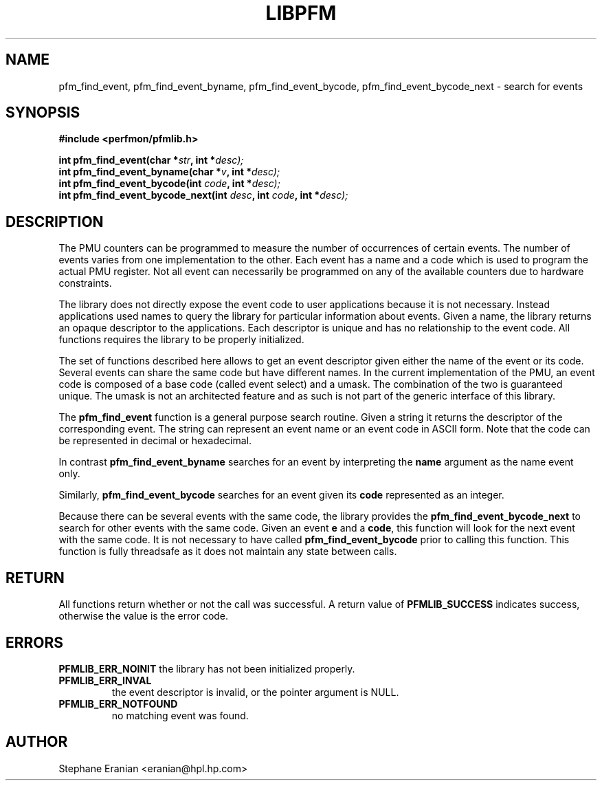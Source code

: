 .TH LIBPFM 3  "November, 2002" "" "Linux Programmer's Manual"
.SH NAME
pfm_find_event, pfm_find_event_byname, pfm_find_event_bycode, pfm_find_event_bycode_next \- search for events
.SH SYNOPSIS
.nf
.B #include <perfmon/pfmlib.h>
.sp
.BI "int pfm_find_event(char *"str ", int *"desc);
.BI "int pfm_find_event_byname(char *"v ", int *"desc);
.BI "int pfm_find_event_bycode(int "code ", int *"desc);
.BI "int pfm_find_event_bycode_next(int "desc ", int "code ", int *"desc);
.sp
.SH DESCRIPTION
The PMU counters can be programmed to measure the number of occurrences
of certain events. The number of events varies from one implementation
to the other. Each event has a name and a code which is used to program
the actual PMU register. Not all event can necessarily be programmed on
any of the available counters due to hardware constraints.
.sp
The library does not directly expose the event code to user applications
because it is not necessary. Instead applications used names to
query the library for particular information about events. Given
a name, the library returns an opaque descriptor to the applications. 
Each descriptor is unique and has no relationship to the event code.
All functions requires the library to be properly initialized.
.sp
The set of functions described here allows to get an event descriptor
given either the name of the event or its code. Several events can
share the same code but have different names. In the current
implementation of the PMU, an event code is composed of a base
code (called event select) and a umask. The combination of the two
is guaranteed unique. The umask is not an architected feature and
as such is not part of the generic interface of this library.
.sp
The \fBpfm_find_event\fR function is a general purpose search routine.
Given a string it returns the descriptor of the corresponding event.
The string can represent an event name or an event code in ASCII form.
Note that the code can be represented in decimal or hexadecimal.
.sp
In contrast \fBpfm_find_event_byname\fR searches for an event
by interpreting the \fBname\fR argument as the name event only.
.sp 
Similarly, \fBpfm_find_event_bycode\fR searches for an event given
its \fBcode\fR represented as an integer. 
.sp
Because there can be several events with the same code, the library
provides the \fBpfm_find_event_bycode_next\fR to search for other
events with the same code. Given an event \fBe\fR and a \fBcode\fR,
this function will look for the next event with the same code.
It is not necessary to have called \fBpfm_find_event_bycode\fR prior
to calling this function. This function is fully threadsafe as it does
not maintain any state between calls.
.SH RETURN
All functions return whether or not the call was successful.
A return value of \fBPFMLIB_SUCCESS\fR indicates success, 
otherwise the value is the error code.
.SH ERRORS
.B PFMLIB_ERR_NOINIT
the library has not been initialized properly.
.TP
.B PFMLIB_ERR_INVAL
the event descriptor is invalid, or the pointer argument is NULL.
.TP
.B PFMLIB_ERR_NOTFOUND
no matching event was found.
.SH AUTHOR
Stephane Eranian <eranian@hpl.hp.com>
.PP
